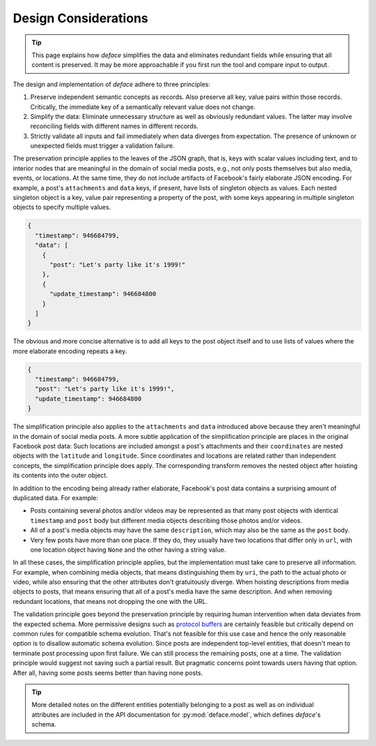 Design Considerations
=====================

.. tip::

   This page explains how *deface* simplifies the data and eliminates redundant
   fields while ensuring that all content is preserved. It may be more
   approachable if you first run the tool and compare input to output.

The design and implementation of *deface* adhere to three principles:

1. Preserve independent semantic concepts as records. Also preserve all key,
   value pairs within those records. Critically, the immediate key of a
   semantically relevant value does not change.
2. Simplify the data: Eliminate unnecessary structure as well as obviously
   redundant values. The latter may involve reconciling fields with different
   names in different records.
3. Strictly validate all inputs and fail immediately when data diverges from
   expectation. The presence of unknown or unexpected fields must trigger a
   validation failure.

The preservation principle applies to the leaves of the JSON graph, that is,
keys with scalar values including text, and to interior nodes that are
meaningful in the domain of social media posts, e.g., not only posts themselves
but also media, events, or locations. At the same time, they do not include
artifacts of Facebook's fairly elaborate JSON encoding. For example, a post's
``attachments`` and ``data`` keys, if present, have lists of singleton objects
as values. Each nested singleton object is a key, value pair representing a
property of the post, with some keys appearing in multiple singleton objects to
specify multiple values.

.. code-block:: json

  {
    "timestamp": 946684799,
    "data": [
      {
        "post": "Let's party like it's 1999!"
      },
      {
        "update_timestamp": 946684800
      }
    ]
  }

The obvious and more concise alternative is to add all keys to the post object
itself and to use lists of values where the more elaborate encoding repeats a
key.

.. code-block:: json

  {
    "timestamp": 946684799,
    "post": "Let's party like it's 1999!",
    "update_timestamp": 946684800
  }

The simplification principle also applies to the ``attachments`` and ``data``
introduced above because they aren't meaningful in the domain of social media
posts. A more subtle application of the simplification principle are places in
the original Facebook post data: Such locations are included amongst a post's
attachments and their ``coordinates`` are nested objects with the ``latitude``
and ``longitude``. Since coordinates and locations are related rather than
independent concepts, the simplification principle does apply. The corresponding
transform removes the nested object after hoisting its contents into the outer
object.

In addition to the encoding being already rather elaborate, Facebook's post data
contains a surprising amount of duplicated data. For example:

* Posts containing several photos and/or videos may be represented as that many
  post objects with identical ``timestamp`` and ``post`` body but different
  media objects describing those photos and/or videos.
* All of a post's media objects may have the same ``description``, which may
  also be the same as the ``post`` body.
* Very few posts have more than one place. If they do, they usually have two
  locations that differ only in ``url``, with one location object having
  ``None`` and the other having a string value.

In all these cases, the simplification principle applies, but the implementation
must take care to preserve all information. For example, when combining media
objects, that means distinguishing them by ``uri``, the path to the actual photo
or video, while also ensuring that the other attributes don't gratuitously
diverge. When hoisting descriptions from media objects to posts, that means
ensuring that all of a post's media have the same description. And when removing
redundant locations, that means not dropping the one with the URL.

The validation principle goes beyond the preservation principle by requiring
human intervention when data deviates from the expected schema. More permissive
designs such as `protocol buffers
<https://developers.google.com/protocol-buffers>`_ are certainly feasible but
critically depend on common rules for compatible schema evolution. That's not
feasible for this use case and hence the only reasonable option is to disallow
automatic schema evolution. Since posts are independent top-level entities, that
doesn't mean to terminate post processing upon first failure. We can still
process the remaining posts, one at a time. The validation principle would
suggest not saving such a partial result. But pragmatic concerns point towards
users having that option. After all, having some posts seems better than having
none posts.

.. tip::

   More detailed notes on the different entities potentially belonging to a post
   as well as on individual attributes are included in the API documentation for
   :py:mod:`deface.model`, which defines *deface*'s schema.
